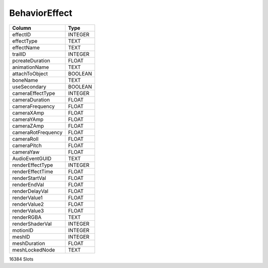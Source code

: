 BehaviorEffect
--------------

==================================================  ==========
Column                                              Type      
==================================================  ==========
effectID                                            INTEGER   
effectType                                          TEXT      
effectName                                          TEXT      
trailID                                             INTEGER   
pcreateDuration                                     FLOAT     
animationName                                       TEXT      
attachToObject                                      BOOLEAN   
boneName                                            TEXT      
useSecondary                                        BOOLEAN   
cameraEffectType                                    INTEGER   
cameraDuration                                      FLOAT     
cameraFrequency                                     FLOAT     
cameraXAmp                                          FLOAT     
cameraYAmp                                          FLOAT     
cameraZAmp                                          FLOAT     
cameraRotFrequency                                  FLOAT     
cameraRoll                                          FLOAT     
cameraPitch                                         FLOAT     
cameraYaw                                           FLOAT     
AudioEventGUID                                      TEXT      
renderEffectType                                    INTEGER   
renderEffectTime                                    FLOAT     
renderStartVal                                      FLOAT     
renderEndVal                                        FLOAT     
renderDelayVal                                      FLOAT     
renderValue1                                        FLOAT     
renderValue2                                        FLOAT     
renderValue3                                        FLOAT     
renderRGBA                                          TEXT      
renderShaderVal                                     INTEGER   
motionID                                            INTEGER   
meshID                                              INTEGER   
meshDuration                                        FLOAT     
meshLockedNode                                      TEXT      
==================================================  ==========

16384 Slots